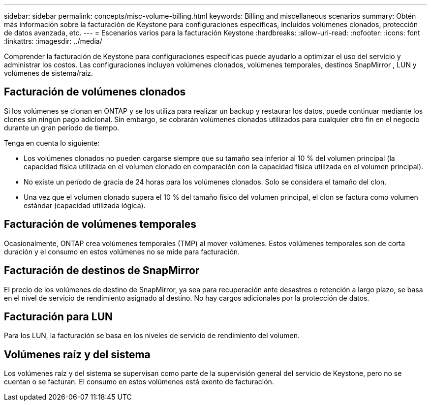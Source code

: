 ---
sidebar: sidebar 
permalink: concepts/misc-volume-billing.html 
keywords: Billing and miscellaneous scenarios 
summary: Obtén más información sobre la facturación de Keystone para configuraciones específicas, incluidos volúmenes clonados, protección de datos avanzada, etc. 
---
= Escenarios varios para la facturación Keystone
:hardbreaks:
:allow-uri-read: 
:nofooter: 
:icons: font
:linkattrs: 
:imagesdir: ../media/


[role="lead"]
Comprender la facturación de Keystone para configuraciones específicas puede ayudarlo a optimizar el uso del servicio y administrar los costos. Las configuraciones incluyen volúmenes clonados, volúmenes temporales, destinos SnapMirror , LUN y volúmenes de sistema/raíz.



== Facturación de volúmenes clonados

Si los volúmenes se clonan en ONTAP y se los utiliza para realizar un backup y restaurar los datos, puede continuar mediante los clones sin ningún pago adicional. Sin embargo, se cobrarán volúmenes clonados utilizados para cualquier otro fin en el negocio durante un gran período de tiempo.

Tenga en cuenta lo siguiente:

* Los volúmenes clonados no pueden cargarse siempre que su tamaño sea inferior al 10 % del volumen principal (la capacidad física utilizada en el volumen clonado en comparación con la capacidad física utilizada en el volumen principal).
* No existe un período de gracia de 24 horas para los volúmenes clonados. Solo se considera el tamaño del clon.
* Una vez que el volumen clonado supera el 10 % del tamaño físico del volumen principal, el clon se factura como volumen estándar (capacidad utilizada lógica).




== Facturación de volúmenes temporales

Ocasionalmente, ONTAP crea volúmenes temporales (TMP) al mover volúmenes. Estos volúmenes temporales son de corta duración y el consumo en estos volúmenes no se mide para facturación.



== Facturación de destinos de SnapMirror

El precio de los volúmenes de destino de SnapMirror, ya sea para recuperación ante desastres o retención a largo plazo, se basa en el nivel de servicio de rendimiento asignado al destino. No hay cargos adicionales por la protección de datos.



== Facturación para LUN

Para los LUN, la facturación se basa en los niveles de servicio de rendimiento del volumen.



== Volúmenes raíz y del sistema

Los volúmenes raíz y del sistema se supervisan como parte de la supervisión general del servicio de Keystone, pero no se cuentan o se facturan. El consumo en estos volúmenes está exento de facturación.
